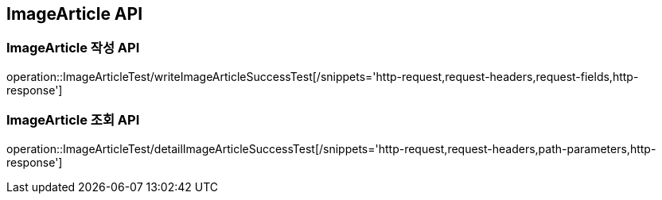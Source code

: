 [[ImageArticle-API]]
== ImageArticle API

[[ImageArticle-작성-API]]
=== ImageArticle 작성 API
operation::ImageArticleTest/writeImageArticleSuccessTest[/snippets='http-request,request-headers,request-fields,http-response']

[[ImageArticle-조회-API]]
=== ImageArticle 조회 API
operation::ImageArticleTest/detailImageArticleSuccessTest[/snippets='http-request,request-headers,path-parameters,http-response']